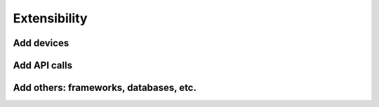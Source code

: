 =================
Extensibility
=================

Add devices
------------

Add API calls
--------------

Add others: frameworks, databases, etc.
----------------------------------------

